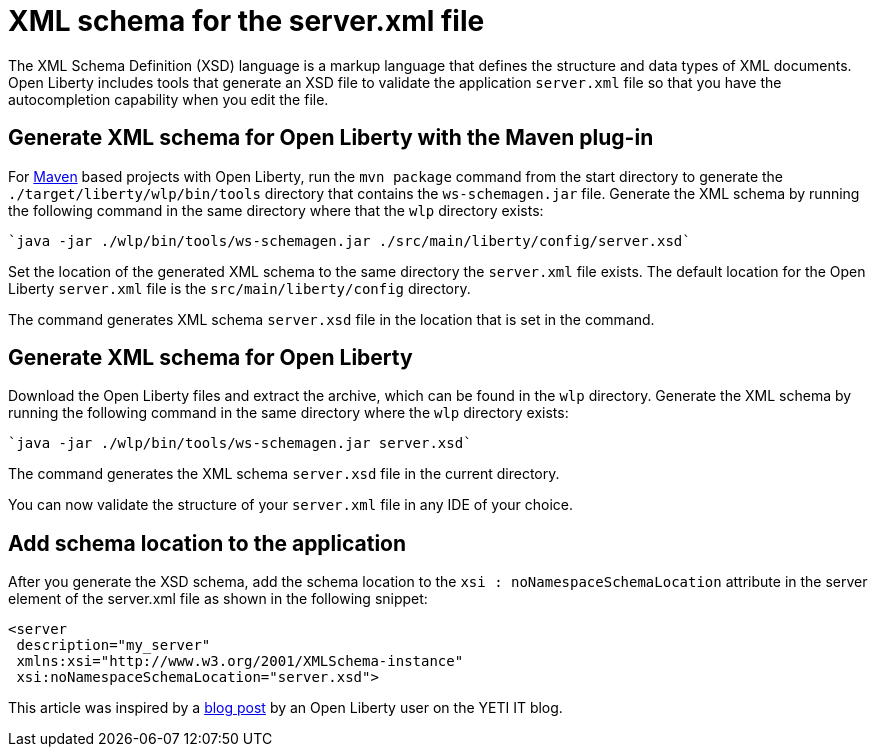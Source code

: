 // Copyright (c) 2020 IBM Corporation and others.
// Licensed under Creative Commons Attribution-NoDerivatives
// 4.0 International (CC BY-ND 4.0)
//   https://creativecommons.org/licenses/by-nd/4.0/
//
// Contributors:
//     IBM Corporation
//
:page-description: Open Liberty includes tools for creating an XSD schema for the `server.xml` file.
:page-layout: general-reference
:seo-title: XSD schema for the server.xml file
:seo-description: Open Liberty includes tools for creating an XSD schema for the `server.xml` file.
:page-type: general
= XML schema for the server.xml file

The XML Schema Definition (XSD) language is a markup language that defines the structure and data types of XML documents.
Open Liberty includes tools that generate an XSD file to validate the application `server.xml` file so that you have the autocompletion capability when you edit the file.

== Generate XML schema for Open Liberty with the Maven plug-in

For https://maven.apache.org/what-is-maven.html[Maven] based projects with Open Liberty, run the `mvn package` command from the start directory to generate the `./target/liberty/wlp/bin/tools` directory that contains the `ws-schemagen.jar` file.
Generate the XML schema by running the following command in the same directory where that the `wlp` directory exists:

[source,xml]
----
`java -jar ./wlp/bin/tools/ws-schemagen.jar ./src/main/liberty/config/server.xsd`
----

Set the location of the generated XML schema to the same directory the `server.xml` file exists.
The default location for the  Open Liberty `server.xml` file is the `src/main/liberty/config` directory.

The command generates XML schema `server.xsd` file in the location that is set in the command.

== Generate XML schema for Open Liberty

Download the Open Liberty files and extract the archive, which can be found in the `wlp` directory.
Generate the XML schema by running the following command in the same directory where the `wlp` directory exists:

[source,xml]
----
`java -jar ./wlp/bin/tools/ws-schemagen.jar server.xsd`
----
The command generates the XML schema `server.xsd` file in the current directory.

You can now validate the structure of your `server.xml` file in any IDE of your choice.


== Add schema location to the application

After you generate the XSD schema, add the schema location to the `xsi : noNamespaceSchemaLocation` attribute in the server element of the server.xml file as shown in the following snippet:

[source,xml]
----
<server
 description="my_server"
 xmlns:xsi="http://www.w3.org/2001/XMLSchema-instance"
 xsi:noNamespaceSchemaLocation="server.xsd">
----


This article was inspired by a link:https://yeti-it.hr/blog[blog post] by an Open Liberty user on the YETI IT blog.
